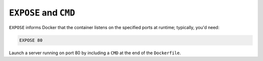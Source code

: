 ``EXPOSE`` and ``CMD``
~~~~~~~~~~~~~~~~~~~~~~~

``EXPOSE`` informs Docker that the container listens on the specified ports at runtime; typically, you'd need:

..  code-block:: Dockerfile

    EXPOSE 80

Launch a server running on port 80 by including a ``CMD`` at the end of the ``Dockerfile``.
